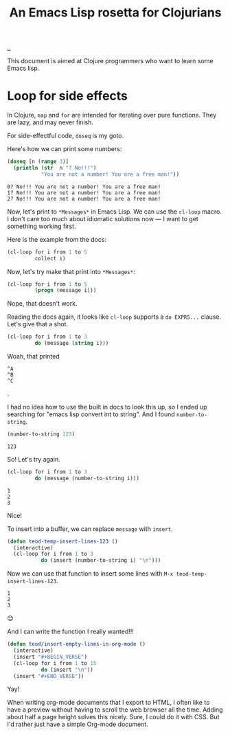 :PROPERTIES:
:ID: f777f427-209c-4525-aef7-c8ce889018b2
:END:
#+TITLE: An Emacs Lisp rosetta for Clojurians

[[file:..][..]]

This document is aimed at Clojure programmers who want to learn some Emacs lisp.

* Loop for side effects

In Clojure, =map= and =for= are intended for iterating over pure functions.
They are lazy, and may never finish.

For side-effectful code, =doseq= is my goto.

Here's how we can print some numbers:

#+begin_src clojure :results output :exports both
(doseq [n (range 3)]
  (println (str  n "? No!!!")
           "You are not a number! You are a free man!"))
#+end_src

#+RESULTS:
: 0? No!!! You are not a number! You are a free man!
: 1? No!!! You are not a number! You are a free man!
: 2? No!!! You are not a number! You are a free man!

Now, let's print to =*Messages*= in Emacs Lisp.
We can use the =cl-loop= macro.
I don't care too much about idiomatic solutions now --- I want to get something working first.

Here is the example from the docs:

#+begin_src emacs-lisp
(cl-loop for i from 1 to 5
         collect i)
#+end_src

#+RESULTS:
| 1 | 2 | 3 | 4 | 5 |

Now, let's try make that print into =*Messages*=:

#+begin_src emacs-lisp
(cl-loop for i from 1 to 5
         (progn (message i)))
#+end_src

Nope, that doesn't work.

Reading the docs again, it looks like =cl-loop= supports a =do EXPRS...= clause.
Let's give that a shot.

#+begin_src emacs-lisp
(cl-loop for i from 1 to 3
         do (message (string i)))
#+end_src

Woah, that printed

#+begin_src
^A
^B
^C
#+end_src

.

I had no idea how to use the built in docs to look this up, so I ended up searching for "emacs lisp convert int to string".
And I found =number-to-string=.

#+begin_src emacs-lisp :exports both
(number-to-string 123)
#+end_src

#+RESULTS:
: 123

So! Let's try again.

#+begin_src emacs-lisp
(cl-loop for i from 1 to 3
         do (message (number-to-string i)))
#+end_src

#+RESULTS:

#+begin_src
1
2
3
#+end_src

Nice!

To insert into a buffer, we can replace =message= with =insert=.

#+begin_src emacs-lisp
(defun teod-temp-insert-lines-123 ()
  (interactive)
  (cl-loop for i from 1 to 3
           do (insert (number-to-string i) "\n")))
#+end_src

Now we can use that function to insert some lines with =M-x teod-temp-insert-lines-123=.

#+begin_src
1
2
3
#+end_src

😊

And I can write the function I really wanted!!!

#+begin_src emacs-lisp
(defun teod/insert-empty-lines-in-org-mode ()
  (interactive)
  (insert "#+BEGIN_VERSE")
  (cl-loop for i from 1 to 15
           do (insert "\n"))
  (insert "#+END_VERSE"))
#+end_src

Yay!

When writing org-mode documents that I export to HTML, I often like to have a preview without having to scroll the web browser all the time.
Adding about half a page height solves this nicely.
Sure, I could do it with CSS.
But I'd rather just have a simple Org-mode document.

#+begin_verse




















#+end_verse

